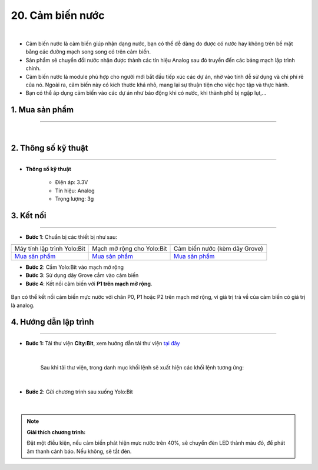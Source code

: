 20. Cảm biến nước
===============


.. image:: images/21.1.png
    :width: 400px
    :align: center 
| 

- Cảm biến nước là cảm biến giúp nhận dạng nước, bạn có thể dễ dàng đo được có nước hay không trên bề mặt bằng các đường mạch song song có trên cảm biến.

- Sản phẩm sẽ chuyển đổi nước nhận được thành các tín hiệu Analog sau đó truyền đến các bảng mạch lập trình chính.

- Cảm biến nước là module phù hợp cho người mới bắt đầu tiếp xúc các dự án, nhờ vào tính dễ sử dụng và chi phí rẻ của nó. Ngoài ra, cảm biến này có kích thước khá nhỏ, mang lại sự thuận tiện cho việc học tập và thực hành.

- Bạn có thể áp dụng cảm biến vào các dự án như báo động khi có nước, khi thành phố bị ngập lụt,…

**1. Mua sản phẩm**
-----------
----------

..  image:: images/gio.png
    :alt: some image
    :target: https://ohstem.vn/product/cam-bien-nuoc/
    :class: with-shadow
    :scale: 100%
    :align: center
|

**2. Thông số kỹ thuật**
---------
------------

- **Thông số kỹ thuật**

    + Điện áp: 3.3V 
    + Tín hiệu: Analog
    + Trọng lượng: 3g


**3. Kết nối**
------------
------------

- **Bước 1**: Chuẩn bị các thiết bị như sau: 

.. list-table:: 
   :widths: auto
   :header-rows: 1
     
   * - .. image:: images/yolo.png
          :width: 200px
          :align: center
     - .. image:: images/mmr.png
          :width: 200px
          :align: center
     - .. image:: images/21.1.png
          :width: 200px
          :align: center
   * - Máy tính lập trình Yolo:Bit
     - Mạch mở rộng cho Yolo:Bit
     - Cảm biến nước (kèm dây Grove)
   * - `Mua sản phẩm <https://ohstem.vn/product/may-tinh-lap-trinh-yolobit/>`_
     - `Mua sản phẩm <https://ohstem.vn/product/grove-shield/>`_
     - `Mua sản phẩm <https://ohstem.vn/product/cam-bien-nuoc/>`_


- **Bước 2**: Cắm Yolo:Bit vào mạch mở rộng
- **Bước 3**: Sử dụng dây Grove cắm vào cảm biến
- **Bước 4**: Kết nối cảm biến với **P1 trên mạch mở rộng**.

..  figure:: images/21.2.png
    :scale: 100%
    :align: center 

    Bạn có thể kết nối cảm biến mực nước với chân P0, P1 hoặc P2 trên mạch mở rộng, vì giá trị trả về của cảm biến có giá trị là analog. 



**4. Hướng dẫn lập trình**
--------
------------

- **Bước 1:** Tải thư viện **City:Bit**, xem hướng dẫn tải thư viện `tại đây <https://docs.ohstem.vn/en/latest/module/cai-dat-thu-vien.html>`_


    .. image:: images/city.png
        :width: 250px
        :align: center 
    |

    Sau khi tải thư viện, trong danh mục khối lệnh sẽ xuất hiện các khối lệnh tương ứng:

    .. image:: images/lenh_city.png
        :width: 800px
        :align: center 
    |

- **Bước 2**: Gửi chương trình sau xuống Yolo:Bit

    ..  image:: images/21.3.png
        :scale: 100%
        :align: center 
    |

.. note::

    **Giải thích chương trình:** 

    Đặt một điều kiện, nếu cảm biến phát hiện mực nước trên 40%, sẽ chuyển đèn LED thành màu đỏ, để phát âm thanh cảnh báo. Nếu không, sẽ tắt đèn. 

